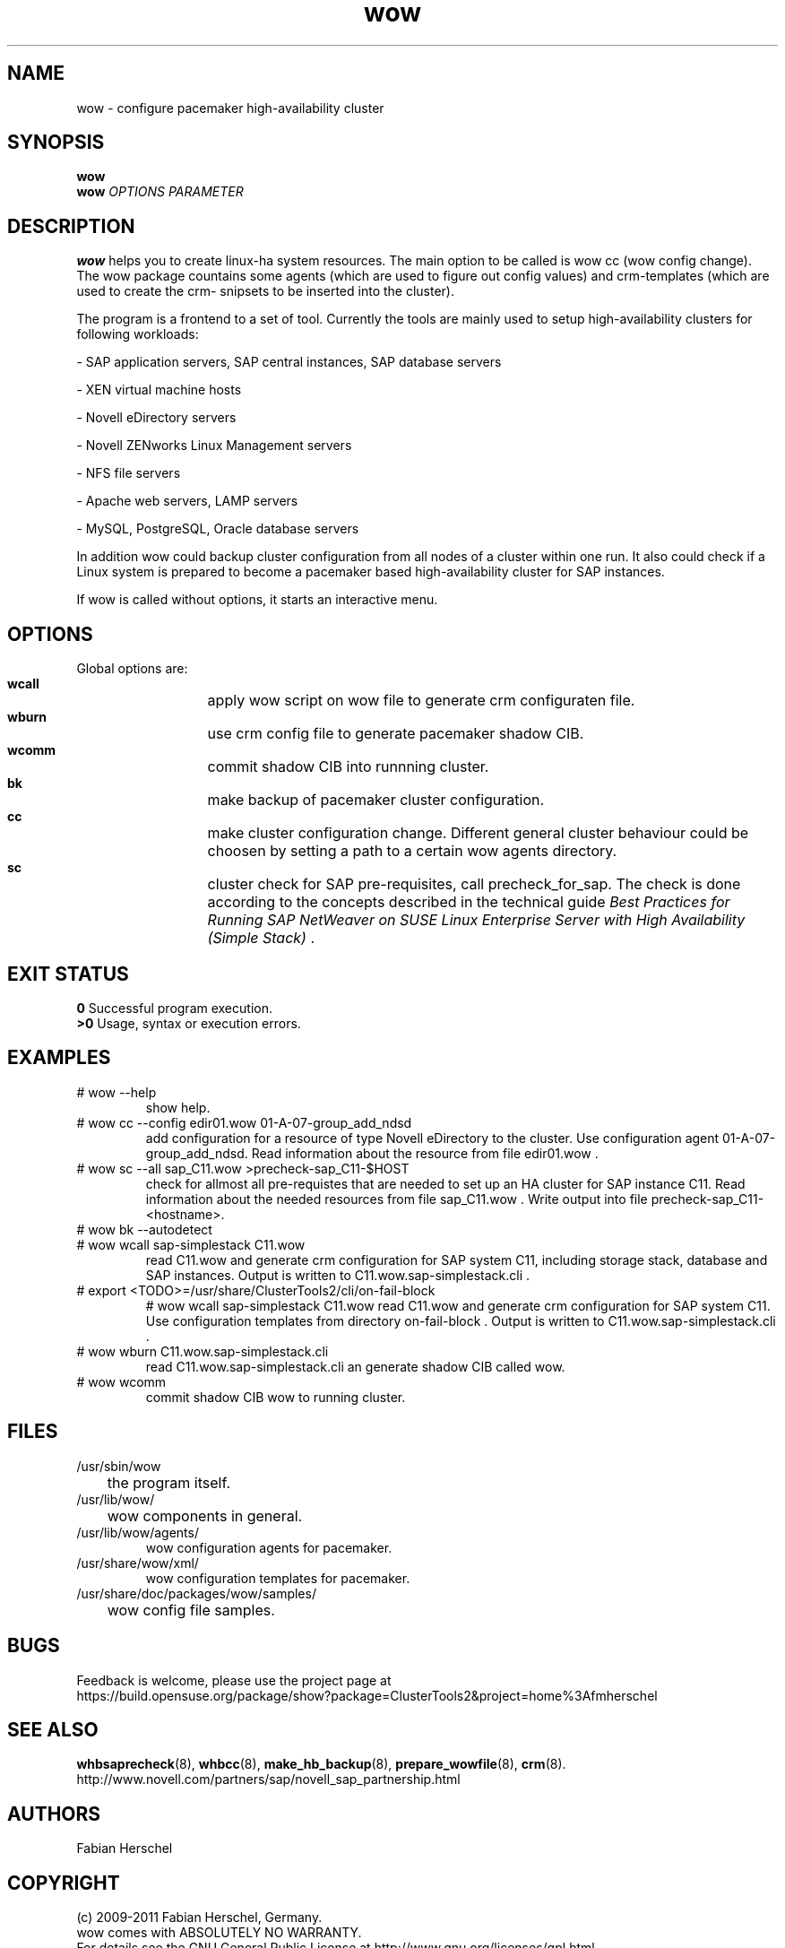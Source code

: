 .TH wow 8 "10 Jan 2012" "" "ClusterTools2"
.\"
.SH NAME
wow \- configure pacemaker high-availability cluster
.\"
.SH SYNOPSIS
.B wow
.br
.\"
.B wow
\fIOPTIONS\fR \fIPARAMETER\fR
.\"
.SH DESCRIPTION
\fBwow\fP helps you to create linux-ha system resources.
The main option to be called is wow cc (wow config change).
The wow package countains some agents (which are used to figure out
config values) and crm-templates (which are used to create the crm-
snipsets to be inserted into the cluster).

The program is a frontend to a set of tool.
Currently the tools are mainly used to setup high-availability
clusters for following workloads:

- SAP application servers, SAP central instances, SAP database servers

- XEN virtual machine hosts

- Novell eDirectory servers

- Novell ZENworks Linux Management servers

- NFS file servers

- Apache web servers, LAMP servers

- MySQL, PostgreSQL, Oracle database servers

In addition wow could backup cluster configuration from all nodes of a cluster
within one run. It also could check if a Linux system is prepared to become a pacemaker based high-availability cluster for SAP instances.

If wow is called without options, it starts an interactive menu.
.\"
.SH OPTIONS
Global options are:
.HP
\fB wcall\fR
	apply wow script on wow file to generate crm configuraten file.
.HP
\fB wburn\fR
	use crm config file to generate pacemaker shadow CIB.
.HP
\fB wcomm\fR
	commit shadow CIB into runnning cluster.
.HP
\fB bk\fR
	make backup of pacemaker cluster configuration.
.HP
\fB cc\fR
	make cluster configuration change. Different general cluster behaviour could be choosen by setting a path to a certain wow agents directory.  
.HP
\fB sc\fR
	cluster check for SAP pre-requisites, call precheck_for_sap. The check is done according to the concepts described in the technical guide \fIBest Practices for Running SAP NetWeaver on SUSE Linux Enterprise Server with High Availability (Simple Stack)\fR .
.\"
.SH EXIT STATUS
.B 0
Successful program execution.
.br
.B >0 
Usage, syntax or execution errors.
.\"
.SH EXAMPLES
.TP
# wow --help
show help.
.TP
# wow cc --config edir01.wow 01-A-07-group_add_ndsd
add configuration for a resource of type Novell eDirectory to the cluster. 
Use configuration agent 01-A-07-group_add_ndsd.
Read information about the resource from file edir01.wow .
.TP
# wow sc --all sap_C11.wow >precheck-sap_C11-$HOST
check for allmost all pre-requistes that are needed to set up an HA cluster for SAP instance C11. 
Read information about the needed resources from file sap_C11.wow . Write output into file precheck-sap_C11-<hostname>.
.TP
# wow bk --autodetect
.TP
# wow wcall sap-simplestack C11.wow
read C11.wow and generate crm configuration for SAP system C11, including storage stack, database and SAP instances. Output is written to C11.wow.sap-simplestack.cli .
.TP
# export <TODO>=/usr/share/ClusterTools2/cli/on-fail-block
# wow wcall sap-simplestack C11.wow
read C11.wow and generate crm configuration for SAP system C11. Use configuration templates from directory on-fail-block . Output is written to C11.wow.sap-simplestack.cli .
.TP
# wow wburn C11.wow.sap-simplestack.cli
read C11.wow.sap-simplestack.cli an generate shadow CIB called wow.
.TP
# wow wcomm
commit shadow CIB wow to running cluster.
.\"
.SH FILES
.TP
/usr/sbin/wow
	the program itself.
.TP
/usr/lib/wow/
	wow components in general.
.TP
/usr/lib/wow/agents/
        wow configuration agents for pacemaker.
.TP
/usr/share/wow/xml/
        wow configuration templates for pacemaker.
.TP
/usr/share/doc/packages/wow/samples/
	wow config file samples.
.\"
.SH BUGS
Feedback is welcome, please use the project page at
.br
https://build.opensuse.org/package/show?package=ClusterTools2&project=home%3Afmherschel
.\"
.SH SEE ALSO
\fBwhbsaprecheck\fP(8), \fBwhbcc\fP(8), \fBmake_hb_backup\fP(8), \fBprepare_wowfile\fP(8), \fBcrm\fP(8).
.br
http://www.novell.com/partners/sap/novell_sap_partnership.html
.\"
.SH AUTHORS
Fabian Herschel
.\"
.SH COPYRIGHT
(c) 2009-2011 Fabian Herschel, Germany.
.br
wow comes with ABSOLUTELY NO WARRANTY.
.br
For details see the GNU General Public License at
http://www.gnu.org/licenses/gpl.html
.\"
